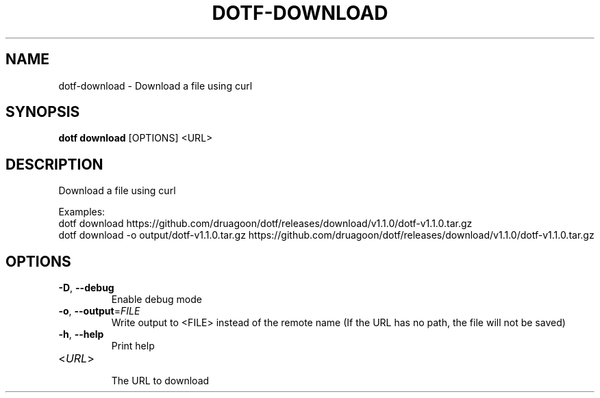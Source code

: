 .TH DOTF-DOWNLOAD 1  "dotf-download 0.0.0" 
.SH NAME
dotf\-download \- Download a file using curl
.SH SYNOPSIS
\fBdotf download\fR [OPTIONS] <URL>
.SH DESCRIPTION
.br
Download a file using curl
.br

.br
Examples:
.br
  dotf download https://github.com/druagoon/dotf/releases/download/v1.1.0/dotf\-v1.1.0.tar.gz
.br
  dotf download \-o output/dotf\-v1.1.0.tar.gz https://github.com/druagoon/dotf/releases/download/v1.1.0/dotf\-v1.1.0.tar.gz
.SH OPTIONS
.TP
\fB\-D\fR, \fB\-\-debug\fR
.br
Enable debug mode
.TP
\fB\-o\fR, \fB\-\-output\fR=\fIFILE\fR
.br
Write output to <FILE> instead of the remote name (If the URL has no path, the file will not be saved)
.TP
\fB\-h\fR, \fB\-\-help\fR
.br
Print help
.TP
<\fIURL\fR>
.br
The URL to download
